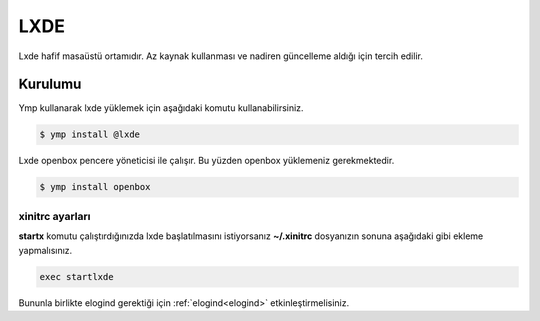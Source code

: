 LXDE
====
Lxde hafif masaüstü ortamıdır. Az kaynak kullanması ve nadiren güncelleme aldığı için tercih edilir.

.. image:: /_static/images/lxde-desktop.jpg
  :width: 400

Kurulumu
^^^^^^^^
Ymp kullanarak lxde yüklemek için aşağıdaki komutu kullanabilirsiniz.

.. code-block:: shell

	$ ymp install @lxde

Lxde openbox pencere yöneticisi ile çalışır. Bu yüzden openbox yüklemeniz gerekmektedir.

.. code-block:: shell

	$ ymp install openbox

xinitrc ayarları
++++++++++++++++
**startx** komutu çalıştırdığınızda lxde başlatılmasını istiyorsanız **~/.xinitrc** dosyanızın sonuna aşağıdaki gibi ekleme yapmalısınız.

.. code-block:: shell

	exec startlxde

Bununla birlikte elogind gerektiği için :ref:`elogind<elogind>` etkinleştirmelisiniz.
